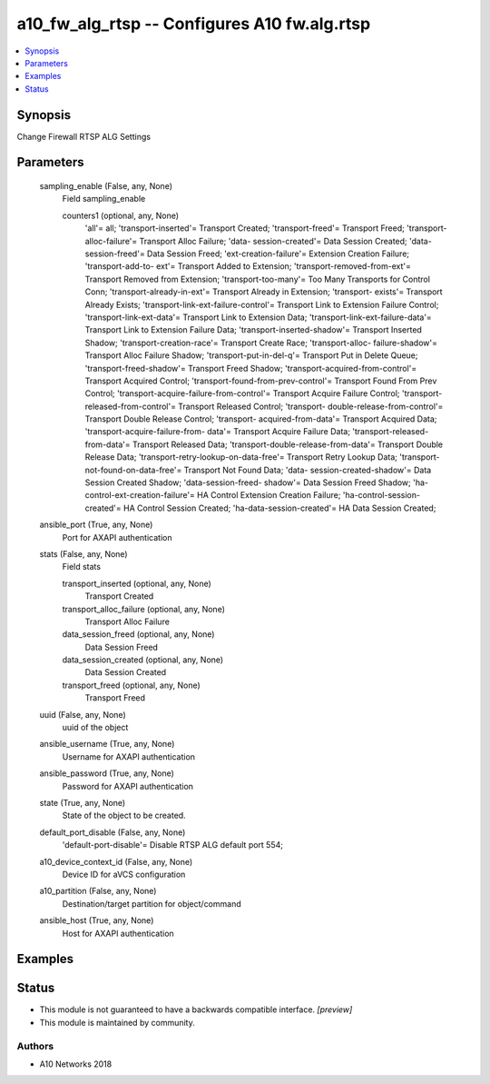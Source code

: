 .. _a10_fw_alg_rtsp_module:


a10_fw_alg_rtsp -- Configures A10 fw.alg.rtsp
=============================================

.. contents::
   :local:
   :depth: 1


Synopsis
--------

Change Firewall RTSP ALG Settings






Parameters
----------

  sampling_enable (False, any, None)
    Field sampling_enable


    counters1 (optional, any, None)
      'all'= all; 'transport-inserted'= Transport Created; 'transport-freed'= Transport Freed; 'transport-alloc-failure'= Transport Alloc Failure; 'data- session-created'= Data Session Created; 'data-session-freed'= Data Session Freed; 'ext-creation-failure'= Extension Creation Failure; 'transport-add-to- ext'= Transport Added to Extension; 'transport-removed-from-ext'= Transport Removed from Extension; 'transport-too-many'= Too Many Transports for Control Conn; 'transport-already-in-ext'= Transport Already in Extension; 'transport- exists'= Transport Already Exists; 'transport-link-ext-failure-control'= Transport Link to Extension Failure Control; 'transport-link-ext-data'= Transport Link to Extension Data; 'transport-link-ext-failure-data'= Transport Link to Extension Failure Data; 'transport-inserted-shadow'= Transport Inserted Shadow; 'transport-creation-race'= Transport Create Race; 'transport-alloc- failure-shadow'= Transport Alloc Failure Shadow; 'transport-put-in-del-q'= Transport Put in Delete Queue; 'transport-freed-shadow'= Transport Freed Shadow; 'transport-acquired-from-control'= Transport Acquired Control; 'transport-found-from-prev-control'= Transport Found From Prev Control; 'transport-acquire-failure-from-control'= Transport Acquire Failure Control; 'transport-released-from-control'= Transport Released Control; 'transport- double-release-from-control'= Transport Double Release Control; 'transport- acquired-from-data'= Transport Acquired Data; 'transport-acquire-failure-from- data'= Transport Acquire Failure Data; 'transport-released-from-data'= Transport Released Data; 'transport-double-release-from-data'= Transport Double Release Data; 'transport-retry-lookup-on-data-free'= Transport Retry Lookup Data; 'transport-not-found-on-data-free'= Transport Not Found Data; 'data- session-created-shadow'= Data Session Created Shadow; 'data-session-freed- shadow'= Data Session Freed Shadow; 'ha-control-ext-creation-failure'= HA Control Extension Creation Failure; 'ha-control-session-created'= HA Control Session Created; 'ha-data-session-created'= HA Data Session Created;



  ansible_port (True, any, None)
    Port for AXAPI authentication


  stats (False, any, None)
    Field stats


    transport_inserted (optional, any, None)
      Transport Created


    transport_alloc_failure (optional, any, None)
      Transport Alloc Failure


    data_session_freed (optional, any, None)
      Data Session Freed


    data_session_created (optional, any, None)
      Data Session Created


    transport_freed (optional, any, None)
      Transport Freed



  uuid (False, any, None)
    uuid of the object


  ansible_username (True, any, None)
    Username for AXAPI authentication


  ansible_password (True, any, None)
    Password for AXAPI authentication


  state (True, any, None)
    State of the object to be created.


  default_port_disable (False, any, None)
    'default-port-disable'= Disable RTSP ALG default port 554;


  a10_device_context_id (False, any, None)
    Device ID for aVCS configuration


  a10_partition (False, any, None)
    Destination/target partition for object/command


  ansible_host (True, any, None)
    Host for AXAPI authentication









Examples
--------

.. code-block:: yaml+jinja

    





Status
------




- This module is not guaranteed to have a backwards compatible interface. *[preview]*


- This module is maintained by community.



Authors
~~~~~~~

- A10 Networks 2018

